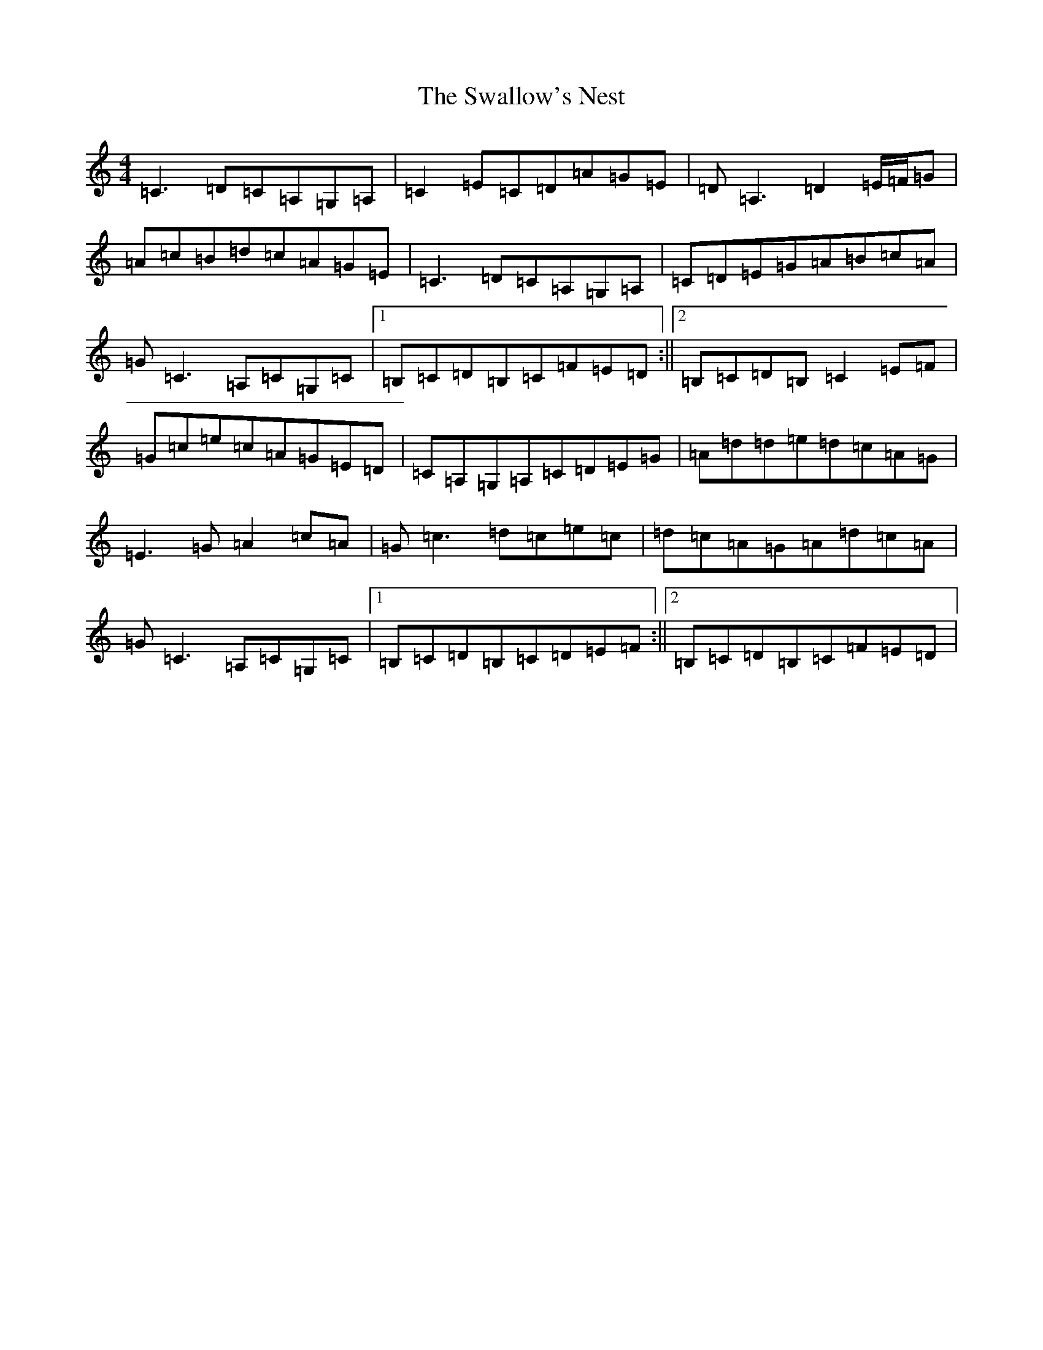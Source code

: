 X: 20466
T: Swallow's Nest, The
S: https://thesession.org/tunes/743#setting743
Z: G Major
R: reel
M: 4/4
L: 1/8
K: C Major
=C3=D=C=A,=G,=A,|=C2=E=C=D=A=G=E|=D=A,3=D2=E/2=F/2=G|=A=c=B=d=c=A=G=E|=C3=D=C=A,=G,=A,|=C=D=E=G=A=B=c=A|=G=C3=A,=C=G,=C|1=B,=C=D=B,=C=F=E=D:||2=B,=C=D=B,=C2=E=F|=G=c=e=c=A=G=E=D|=C=A,=G,=A,=C=D=E=G|=A=d=d=e=d=c=A=G|=E3=G=A2=c=A|=G=c3=d=c=e=c|=d=c=A=G=A=d=c=A|=G=C3=A,=C=G,=C|1=B,=C=D=B,=C=D=E=F:||2=B,=C=D=B,=C=F=E=D|